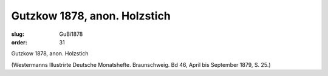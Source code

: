 Gutzkow 1878, anon. Holzstich
=============================

:slug: GuBi1878
:order: 31

Gutzkow 1878, anon. Holzstich

.. class:: source

  (Westermanns Illustrirte Deutsche Monatshefte. Braunschweig. Bd 46, April bis September 1879, S. 25.)
